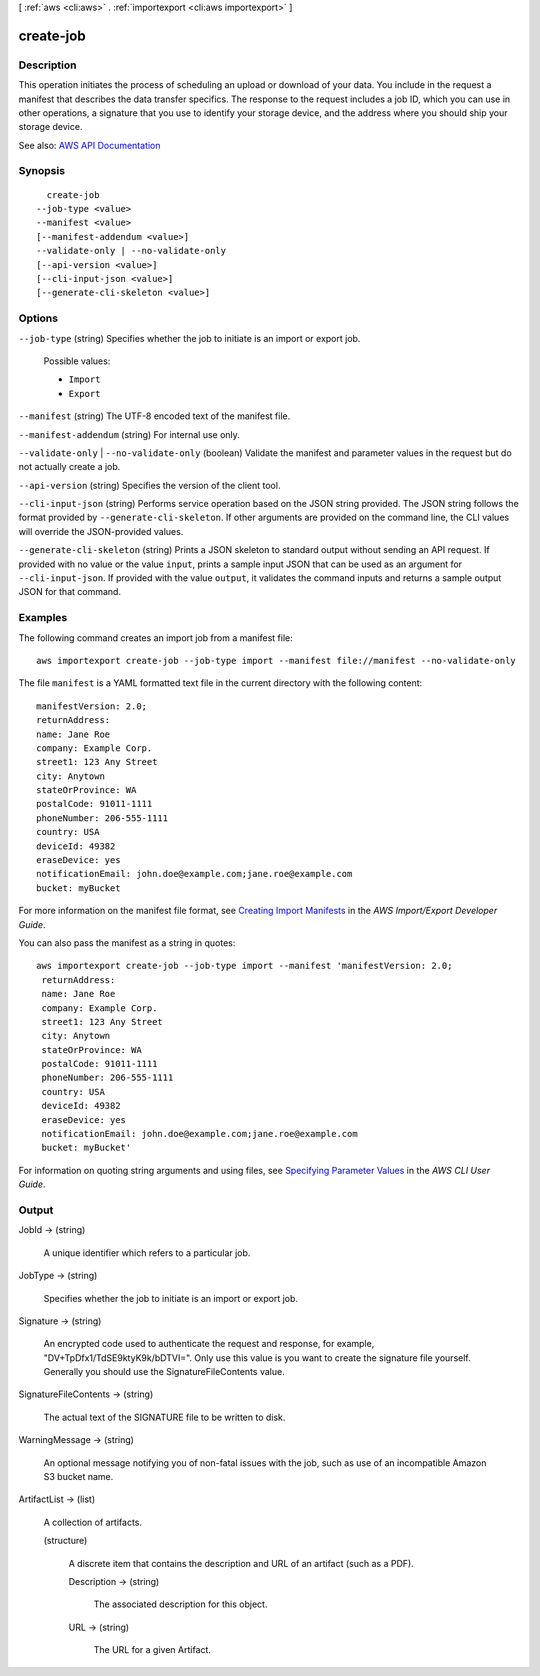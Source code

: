 [ :ref:`aws <cli:aws>` . :ref:`importexport <cli:aws importexport>` ]

.. _cli:aws importexport create-job:


**********
create-job
**********



===========
Description
===========

This operation initiates the process of scheduling an upload or download of your data. You include in the request a manifest that describes the data transfer specifics. The response to the request includes a job ID, which you can use in other operations, a signature that you use to identify your storage device, and the address where you should ship your storage device.

See also: `AWS API Documentation <https://docs.aws.amazon.com/goto/WebAPI/importexport-2010-06-01/CreateJob>`_


========
Synopsis
========

::

    create-job
  --job-type <value>
  --manifest <value>
  [--manifest-addendum <value>]
  --validate-only | --no-validate-only
  [--api-version <value>]
  [--cli-input-json <value>]
  [--generate-cli-skeleton <value>]




=======
Options
=======

``--job-type`` (string)
Specifies whether the job to initiate is an import or export job.

  Possible values:

  
  *   ``Import``

  
  *   ``Export``

  

  

``--manifest`` (string)
The UTF-8 encoded text of the manifest file.

``--manifest-addendum`` (string)
For internal use only.

``--validate-only`` | ``--no-validate-only`` (boolean)
Validate the manifest and parameter values in the request but do not actually create a job.

``--api-version`` (string)
Specifies the version of the client tool.

``--cli-input-json`` (string)
Performs service operation based on the JSON string provided. The JSON string follows the format provided by ``--generate-cli-skeleton``. If other arguments are provided on the command line, the CLI values will override the JSON-provided values.

``--generate-cli-skeleton`` (string)
Prints a JSON skeleton to standard output without sending an API request. If provided with no value or the value ``input``, prints a sample input JSON that can be used as an argument for ``--cli-input-json``. If provided with the value ``output``, it validates the command inputs and returns a sample output JSON for that command.



========
Examples
========

The following command creates an import job from a manifest file::

  aws importexport create-job --job-type import --manifest file://manifest --no-validate-only

The file ``manifest`` is a YAML formatted text file in the current directory with the following content::

  manifestVersion: 2.0;
  returnAddress:
  name: Jane Roe
  company: Example Corp.
  street1: 123 Any Street
  city: Anytown
  stateOrProvince: WA
  postalCode: 91011-1111
  phoneNumber: 206-555-1111
  country: USA
  deviceId: 49382
  eraseDevice: yes
  notificationEmail: john.doe@example.com;jane.roe@example.com
  bucket: myBucket

For more information on the manifest file format, see `Creating Import Manifests`_ in the *AWS Import/Export Developer Guide*.

.. _`Creating Import Manifests`: http://docs.aws.amazon.com/AWSImportExport/latest/DG/ImportManifestFile.html
  
You can also pass the manifest as a string in quotes::

  aws importexport create-job --job-type import --manifest 'manifestVersion: 2.0;
   returnAddress:
   name: Jane Roe
   company: Example Corp.
   street1: 123 Any Street
   city: Anytown
   stateOrProvince: WA
   postalCode: 91011-1111
   phoneNumber: 206-555-1111
   country: USA
   deviceId: 49382
   eraseDevice: yes
   notificationEmail: john.doe@example.com;jane.roe@example.com
   bucket: myBucket'

For information on quoting string arguments and using files, see `Specifying Parameter Values`_ in the *AWS CLI User Guide*.

.. _`Specifying Parameter Values`: http://docs.aws.amazon.com/cli/latest/userguide/cli-using-param.html


======
Output
======

JobId -> (string)

  A unique identifier which refers to a particular job.

  

JobType -> (string)

  Specifies whether the job to initiate is an import or export job.

  

Signature -> (string)

  An encrypted code used to authenticate the request and response, for example, "DV+TpDfx1/TdSE9ktyK9k/bDTVI=". Only use this value is you want to create the signature file yourself. Generally you should use the SignatureFileContents value.

  

SignatureFileContents -> (string)

  The actual text of the SIGNATURE file to be written to disk.

  

WarningMessage -> (string)

  An optional message notifying you of non-fatal issues with the job, such as use of an incompatible Amazon S3 bucket name.

  

ArtifactList -> (list)

  A collection of artifacts.

  (structure)

    A discrete item that contains the description and URL of an artifact (such as a PDF).

    Description -> (string)

      The associated description for this object.

      

    URL -> (string)

      The URL for a given Artifact.

      

    

  

